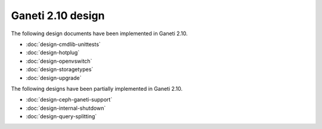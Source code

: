 ==================
Ganeti 2.10 design
==================

The following design documents have been implemented in Ganeti 2.10.

- :doc:`design-cmdlib-unittests`
- :doc:`design-hotplug`
- :doc:`design-openvswitch`
- :doc:`design-storagetypes`
- :doc:`design-upgrade`

The following designs have been partially implemented in Ganeti 2.10.

- :doc:`design-ceph-ganeti-support`
- :doc:`design-internal-shutdown`
- :doc:`design-query-splitting`
